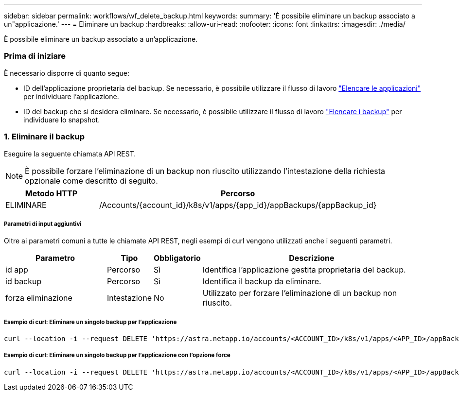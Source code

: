 ---
sidebar: sidebar 
permalink: workflows/wf_delete_backup.html 
keywords:  
summary: 'È possibile eliminare un backup associato a un"applicazione.' 
---
= Eliminare un backup
:hardbreaks:
:allow-uri-read: 
:nofooter: 
:icons: font
:linkattrs: 
:imagesdir: ./media/


[role="lead"]
È possibile eliminare un backup associato a un'applicazione.



=== Prima di iniziare

È necessario disporre di quanto segue:

* ID dell'applicazione proprietaria del backup. Se necessario, è possibile utilizzare il flusso di lavoro link:wf_list_man_apps.html["Elencare le applicazioni"] per individuare l'applicazione.
* ID del backup che si desidera eliminare. Se necessario, è possibile utilizzare il flusso di lavoro link:wf_list_backups.html["Elencare i backup"] per individuare lo snapshot.




=== 1. Eliminare il backup

Eseguire la seguente chiamata API REST.


NOTE: È possibile forzare l'eliminazione di un backup non riuscito utilizzando l'intestazione della richiesta opzionale come descritto di seguito.

[cols="25,75"]
|===
| Metodo HTTP | Percorso 


| ELIMINARE | /Accounts/{account_id}/k8s/v1/apps/{app_id}/appBackups/{appBackup_id} 
|===


===== Parametri di input aggiuntivi

Oltre ai parametri comuni a tutte le chiamate API REST, negli esempi di curl vengono utilizzati anche i seguenti parametri.

[cols="25,10,10,55"]
|===
| Parametro | Tipo | Obbligatorio | Descrizione 


| id app | Percorso | Sì | Identifica l'applicazione gestita proprietaria del backup. 


| id backup | Percorso | Sì | Identifica il backup da eliminare. 


| forza eliminazione | Intestazione | No | Utilizzato per forzare l'eliminazione di un backup non riuscito. 
|===


===== Esempio di curl: Eliminare un singolo backup per l'applicazione

[source, curl]
----
curl --location -i --request DELETE 'https://astra.netapp.io/accounts/<ACCOUNT_ID>/k8s/v1/apps/<APP_ID>/appBackups/<BACKUP_ID>' --header 'Accept: */*' --header 'Authorization: Bearer <API_TOKEN>'
----


===== Esempio di curl: Eliminare un singolo backup per l'applicazione con l'opzione force

[source, curl]
----
curl --location -i --request DELETE 'https://astra.netapp.io/accounts/<ACCOUNT_ID>/k8s/v1/apps/<APP_ID>/appBackups/<BACKUP_ID>' --header 'Accept: */*' --header 'Authorization: Bearer <API_TOKEN>' --header 'Force-Delete: true'
----